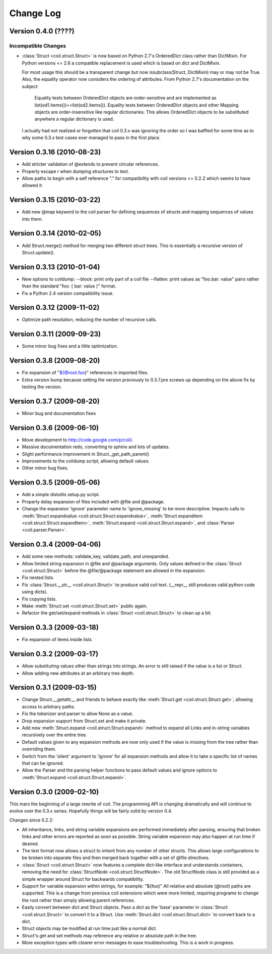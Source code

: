 **********
Change Log
**********

Version 0.4.0 (????)
====================

Incompatible Changes
--------------------

- :class:`Struct <coil.struct.Struct>` is now based on Python 2.7's
  OrderedDict class rather than DictMixin. For Python versions <= 2.6
  a compatible replacement is used which is based on dict and DictMixin.

  For most usage this should be a transparent change but now
  issubclass(Struct, DictMixin) may or may not be True. Also, the
  equality operator now considers the ordering of attributes. From
  Python 2.7's documentation on the subject:

    Equality tests between OrderedDict objects are order-sensitive and
    are implemented as list(od1.items())==list(od2.items()). Equality
    tests between OrderedDict objects and other Mapping objects are
    order-insensitive like regular dictionaries. This allows OrderedDict
    objects to be substituted anywhere a regular dictionary is used.

  I actually had not realized or forgotten that coil 0.3.x was ignoring
  the order so I was baffled for some time as to why some 0.3.x test
  cases ever managed to pass in the first place.

Version 0.3.16 (2010-08-23)
===========================

- Add stricter validation of @extends to prevent circular references.

- Properly escape \r when dumping structures to text.

- Allow paths to begin with a self reference "." for compatibility with
  coil versions <= 0.2.2 which seems to have allowed it.

Version 0.3.15 (2010-03-22)
===========================

- Add new @map keyword to the coil parser for defining sequences of
  structs and mapping sequences of values into them.

Version 0.3.14 (2010-02-05)
===========================

- Add Struct.merge() method for merging two different struct trees. This
  is essentially a recursive version of Struct.update().

Version 0.3.13 (2010-01-04)
===========================

- New options to coildump:
  --block: print only part of a coil file
  --flatten: print values as "foo.bar: value" pairs rather than the
  standard "foo: { bar: value }" format.

- Fix a Python 2.4 version compatibility issue.

Version 0.3.12 (2009-11-02)
===========================

- Optimize path resolution, reducing the number of recursive calls.

Version 0.3.11 (2009-09-23)
===========================

- Some minor bug fixes and a little optimization.

Version 0.3.8 (2009-08-20)
==========================

- Fix expansion of "${@root.foo}" references in imported files.

- Extra version bump because setting the version previously to 0.3.7.pre
  screws up depending on the above fix by testing the version.

Version 0.3.7 (2009-08-20)
==========================

- Minor bug and documentation fixes

Version 0.3.6 (2009-06-10)
==========================

- Move development to http://code.google.com/p/coil/.

- Massive documentation redo, converting to sphinx and lots of updates.

- Slight performance improvement in Struct._get_path_parent()

- Improvements to the coildump script, allowing default values.

- Other minor bug fixes.

Version 0.3.5 (2009-05-06)
==========================

- Add a simple distutils setup.py script.

- Properly delay expansion of files included with @file and @package.

- Change the expansion 'ignore' parameter name to 'ignore_missing' to be
  more descriptive. Impacts calls to :meth:`Struct.expandvalue
  <coil.struct.Struct.expandvalue>`, :meth:`Struct.expanditem
  <coil.struct.Struct.expanditem>`, :meth:`Struct.expand
  <coil.struct.Struct.expand>`, and :class:`Parser
  <coil.parser.Parser>`.

Version 0.3.4 (2009-04-06)
==========================

- Add some new methods: validate_key, validate_path, and unexpanded.

- Allow limited string expansion in @file and @package arguments.  Only
  values defined in the :class:`Struct <coil.struct.Struct>` before the
  @file/@package statement are allowed in the expansion.

- Fix nested lists.

- Fix :class:`Struct.__str__ <coil.struct.Struct>` to produce valid coil
  text. (__repr__ still produces valid python code using dicts).

- Fix copying lists.

- Make :meth:`Struct.set <coil.struct.Struct.set>` public again.

- Refactor the get/set/expand methods in :class:`Struct
  <coil.struct.Struct>` to clean up a bit.

Version 0.3.3 (2009-03-18)
==========================

- Fix expansion of items inside lists

Version 0.3.2 (2009-03-17)
==========================

- Allow substituting values other than strings into strings.
  An error is still raised if the value is a list or Struct.

- Allow adding new attributes at an arbitrary tree depth.

Version 0.3.1 (2009-03-15)
==========================

- Change Struct.__getattr__ and friends to behave exactly like
  :meth:`Struct.get <coil.struct.Struct.get>`, allowing access to
  arbitrary paths.

- Fix the tokenizer and parser to allow None as a value.

- Drop expansion support from Struct.set and make it private.

- Add new :meth:`Struct.expand <coil.struct.Struct.expand>` method to
  expand all Links and in-string variables recursively over the entire
  tree.

- Default values given to any expansion methods are now only used if
  the value is missing from the tree rather than overriding them.

- Switch from the 'silent' argument to 'ignore' for all expansion
  methods and allow it to take a specific list of names that can
  be ignored.

- Allow the Parser and the parsing helper functions to pass default
  values and ignore options to :meth:`Struct.expand
  <coil.struct.Struct.expand>`.

Version 0.3.0 (2009-02-10)
==========================

This mars the beginning of a large rewrite of coil. The programming API
is changing dramatically and will continue to evolve over the 0.3.x
series. Hopefully things will be fairly solid by version 0.4.

Changes since 0.2.2:

- All inheritance, links, and string variable expansions are performed
  immediately after parsing, ensuring that broken links and other
  errors are reported as soon as possible. String variable expansion
  may also happen at run time if desired.

- The text format now allows a struct to inherit from any number of
  other structs. This allows large configurations to be broken into
  separate files and then merged back together with a set of @file
  directives.

- :class:`Struct <coil.struct.Struct>` now features a complete dict-like
  interface and understands containers, removing the need for
  :class:`StructNode <coil.struct.StructNode>`. The old StructNode class
  is still provided as a simple wrapper around Struct for backwards
  compatibility.

- Support for variable expansion within strings, for example: "${foo}"
  All relative and absolute (@root) paths are supported. This is a
  change from previous coil extensions which were more limited,
  requiring programs to change the root rather than simply allowing
  parent references.

- Easily convert between dict and Struct objects. Pass a dict as the
  'base' parameter in :class:`Struct <coil.struct.Struct>` to convert it
  to a Struct. Use :meth:`Struct.dict <coil.struct.Struct.dict>` to
  convert back to a dict.

- Struct objects may be modified at run time just like a normal dict.

- Struct's get and set methods may reference any relative or absolute
  path in the tree.

- More exception types with clearer error messages to ease
  troubleshooting. This is a work in progress.
